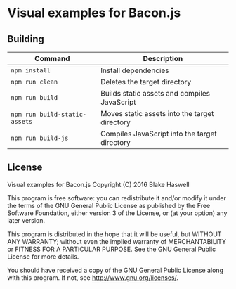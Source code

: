 * Visual examples for Bacon.js

** Building

| Command                       | Description                                   |
|-------------------------------+-----------------------------------------------|
| ~npm install~                 | Install dependencies                          |
| ~npm run clean~               | Deletes the target directory                  |
| ~npm run build~               | Builds static assets and compiles JavaScript  |
| ~npm run build-static-assets~ | Moves static assets into the target directory |
| ~npm run build-js~            | Compiles JavaScript into the target directory |

** License

Visual examples for Bacon.js
Copyright (C) 2016 Blake Haswell

This program is free software: you can redistribute it and/or modify it under
the terms of the GNU General Public License as published by the Free Software
Foundation, either version 3 of the License, or (at your option) any later
version.

This program is distributed in the hope that it will be useful, but WITHOUT ANY
WARRANTY; without even the implied warranty of MERCHANTABILITY or FITNESS FOR A
PARTICULAR PURPOSE.  See the GNU General Public License for more details.

You should have received a copy of the GNU General Public License along with
this program.  If not, see <http://www.gnu.org/licenses/>.
